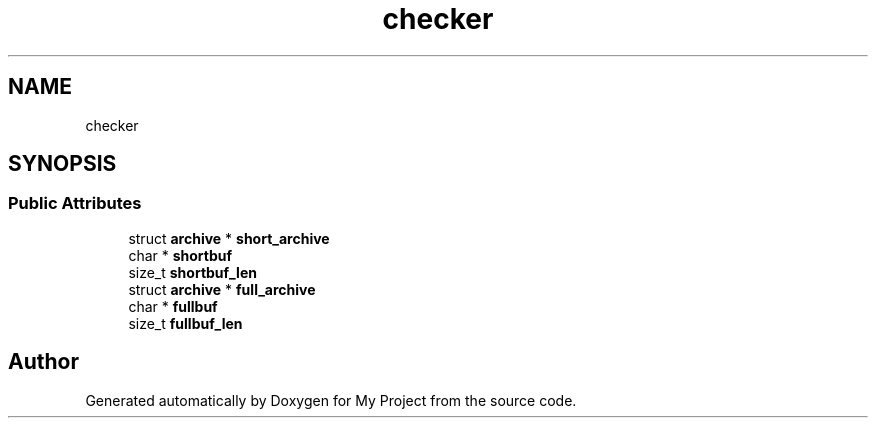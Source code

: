 .TH "checker" 3 "Wed Feb 1 2023" "Version Version 0.0" "My Project" \" -*- nroff -*-
.ad l
.nh
.SH NAME
checker
.SH SYNOPSIS
.br
.PP
.SS "Public Attributes"

.in +1c
.ti -1c
.RI "struct \fBarchive\fP * \fBshort_archive\fP"
.br
.ti -1c
.RI "char * \fBshortbuf\fP"
.br
.ti -1c
.RI "size_t \fBshortbuf_len\fP"
.br
.ti -1c
.RI "struct \fBarchive\fP * \fBfull_archive\fP"
.br
.ti -1c
.RI "char * \fBfullbuf\fP"
.br
.ti -1c
.RI "size_t \fBfullbuf_len\fP"
.br
.in -1c

.SH "Author"
.PP 
Generated automatically by Doxygen for My Project from the source code\&.
